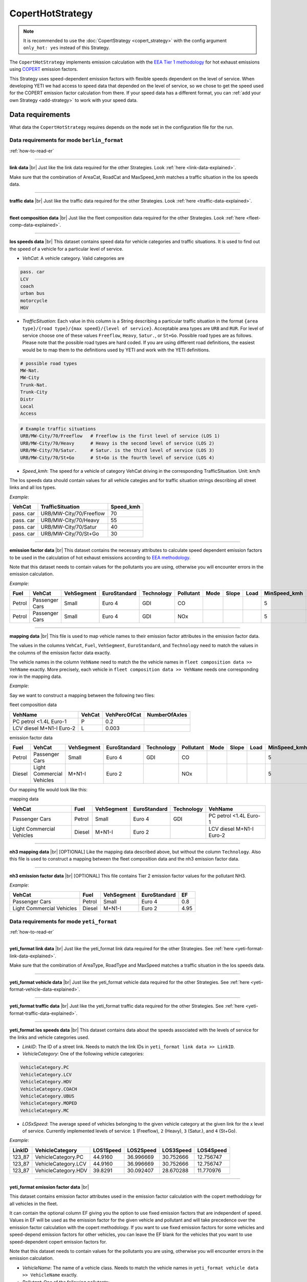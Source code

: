 CopertHotStrategy
=================

.. note::

    It is recommended to use the :doc:`CopertStrategy <copert_strategy>` with the config argument ``only_hot: yes``
    instead of this Strategy.

The ``CopertHotStrategy`` implements emission calculation with the
`EEA Tier 1 methodology <https://www.eea.europa.eu/publications/emep-eea-guidebook-2016/>`_ for hot exhaust emissions
using `COPERT <http://www.emisia.com/utilities/copert/>`_ emission factors.

This Strategy uses speed-dependent emission factors with flexible speeds dependent on the level of service.
When developing YETI we had access to speed data that depended on the level of service, so we chose
to get the speed used for the COPERT emission factor calculation from there. If your speed data has a different format,
you can :ref:`add your own Strategy <add-strategy>` to work with your speed data.

Data requirements
-----------------
What data the ``CopertHotStrategy`` requires depends on the ``mode`` set in the configuration file for the run.

Data requirements for mode ``berlin_format``
''''''''''''''''''''''''''''''''''''''''''''
.. image:: ../../diagrams/copert_hot_berlin_format_data_requirements.png

:ref:`how-to-read-er`

-------

**link data** |br|
Just like the link data required for the other Strategies. Look :ref:`here <link-data-explained>`.

Make sure that the combination of AreaCat, RoadCat and MaxSpeed_kmh matches a traffic situation in the
los speeds data.

-------

**traffic data** |br|
Just like the traffic data required for the other Strategies. Look :ref:`here <traffic-data-explained>`.

-------

**fleet composition data** |br|
Just like the fleet composition data required for the other Strategies. Look :ref:`here <fleet-comp-data-explained>`.

-------

.. _los-speeds-data-explained:

**los speeds data** |br|
This dataset contains speed data for vehicle categories and traffic situations. It is used to find out the
speed of a vehicle for a particular level of service.

- *VehCat*: A vehicle category. Valid categories are

.. code-block:: yaml

    pass. car
    LCV
    coach
    urban bus
    motorcycle
    HGV

- *TrafficSituation*: Each value in this column is a String describing a particular
  traffic situation in the format ``{area type}/{road type}/{max speed}/{level of service}``.
  Acceptable area types are ``URB`` and ``RUR``. For level of service choose one of these values
  ``Freeflow``, ``Heavy``, ``Satur.``, or ``St+Go``. Possible road types are as follows. Please note that the
  possible road types are hard coded. If you are using different road definitions, the easiest would be to map them
  to the definitions used by YETI and work with the YETI definitions.

.. code-block:: yaml

    # possible road types
    MW-Nat.
    MW-City
    Trunk-Nat.
    Trunk-City
    Distr
    Local
    Access

.. code-block:: yaml

    # Example traffic situations
    URB/MW-City/70/Freeflow   # Freeflow is the first level of service (LOS 1)
    URB/MW-City/70/Heavy      # Heavy is the second level of service (LOS 2)
    URB/MW-City/70/Satur.     # Satur. is the third level of service (LOS 3)
    URB/MW-City/70/St+Go      # St+Go is the fourth level of service (LOS 4)

- *Speed_kmh*: The speed for a vehicle of category VehCat driving in the corresponding TrafficSituation.
  Unit: km/h

The los speeds data should contain values for all vehicle categies and for
traffic situation strings describing all street links and all los types.

*Example*:

========= ======================= =========
VehCat    TrafficSituation        Speed_kmh
========= ======================= =========
pass. car URB/MW-City/70/Freeflow 70
pass. car URB/MW-City/70/Heavy    55
pass. car URB/MW-City/70/Satur    40
pass. car URB/MW-City/70/St+Go    30
========= ======================= =========

-------

**emission factor data** |br|
This dataset contains the necessary attributes to calculate speed dependent emission factors
to be used in the calculation of hot exhaust emissions according to
`EEA methodology <https://www.eea.europa.eu/publications/emep-eea-guidebook-2016/>`_.

Note that this dataset needs to contain values for the pollutants you are using, otherwise you
will encounter errors in the emission calculation.

*Example*:

====== ============== ========== ============ ========== ========= ==== ===== ==== ============ ============ ===== ==== ===== ===== ======= ==== === ===== =============
Fuel   VehCat         VehSegment EuroStandard Technology Pollutant Mode Slope Load MinSpeed_kmh MaxSpeed_kmh Alpha Beta Gamma Delta Epsilon Zita Hta Thita ReductionPerc
====== ============== ========== ============ ========== ========= ==== ===== ==== ============ ============ ===== ==== ===== ===== ======= ==== === ===== =============
Petrol Passenger Cars Small      Euro 4       GDI        CO                        5            130          0.651 16.6 0.468 -0.48 10.1869 7.57 3   -0.79 0.3
Petrol Passenger Cars Small      Euro 4       GDI        NOx                       5            130          0.896 86.5 0.167 -0.74 6.32147 1761 97. -0.55 0
====== ============== ========== ============ ========== ========= ==== ===== ==== ============ ============ ===== ==== ===== ===== ======= ==== === ===== =============

.. _mapping-data-explained:

-------

**mapping data** |br|
This file is used to map vehicle names to their emission factor attributes in the emission factor data.

The values in the columns ``VehCat``, ``Fuel``, ``VehSegment``, ``EuroStandard``, and ``Technology`` need to match
the values in the columns of the emission factor data exactly.

The vehicle names in the column ``VehName`` need to match the the vehicle names in ``fleet composition data >> VehName``
exactly. More precisely, each vehicle in ``fleet composition data >> VehName`` needs one corresponding row
in the mapping data.

*Example*:

Say we want to construct a mapping between the following two files:

fleet composition data

======================== ====== ============ =============
VehName                  VehCat VehPercOfCat NumberOfAxles
======================== ====== ============ =============
PC petrol <1.4L Euro-1   P      0.2
LCV diesel M+N1-I Euro-2 L      0.003
======================== ====== ============ =============

emission factor data

====== ========================= ========== ============ ========== ========= ==== ===== ==== ============ ============ ===== ==== ===== ===== ======= ==== === ===== =============
Fuel   VehCat                    VehSegment EuroStandard Technology Pollutant Mode Slope Load MinSpeed_kmh MaxSpeed_kmh Alpha Beta Gamma Delta Epsilon Zita Hta Thita ReductionPerc
====== ========================= ========== ============ ========== ========= ==== ===== ==== ============ ============ ===== ==== ===== ===== ======= ==== === ===== =============
Petrol Passenger Cars            Small      Euro 4       GDI        CO                        5            130          0.651 16.6 0.468 -0.48 10.1869 7.57 3   -0.79 0.3
Diesel Light Commercial Vehicles M+N1-I     Euro 2                  NOx                       5            100          0.896 86.5 0.167 -0.74 6.32147 1761 97. -0.55 0
====== ========================= ========== ============ ========== ========= ==== ===== ==== ============ ============ ===== ==== ===== ===== ======= ==== === ===== =============

Our mapping file would look like this:

mapping data

========================= ====== ========== ============ ========== ========================
VehCat                    Fuel   VehSegment EuroStandard Technology VehName
========================= ====== ========== ============ ========== ========================
Passenger Cars            Petrol Small      Euro 4       GDI        PC petrol <1.4L Euro-1
Light Commercial Vehicles Diesel M+N1-I     Euro 2                  LCV diesel M+N1-I Euro-2
========================= ====== ========== ============ ========== ========================

-------

**nh3 mapping data** |br|
[OPTIONAL]
Like the mapping data described above, but without the column ``Technology``. Also this file is used
to construct a mapping between the fleet composition data and the nh3 emission factor data.

-------

**nh3 emission factor data** |br|
[OPTIONAL]
This file contains Tier 2 emission factor values for the pollutant NH3.

*Example*:

========================= ====== ========== =============== ====
VehCat                    Fuel   VehSegment EuroStandard    EF
========================= ====== ========== =============== ====
Passenger Cars            Petrol Small      Euro 4          0.8
Light Commercial Vehicles Diesel M+N1-I     Euro 2          4.95
========================= ====== ========== =============== ====

Data requirements for mode ``yeti_format``
'''''''''''''''''''''''''''''''''''''''''''

.. image:: ../../diagrams/copert_hot_yeti_format_data_requirements.png

:ref:`how-to-read-er`

--------

**yeti_format link data** |br|
Just like the yeti_format link data required for the other Strategies. See :ref:`here <yeti-format-link-data-explained>`.

Make sure that the combination of AreaType, RoadType and MaxSpeed matches a traffic situation in the
los speeds data.

--------

**yeti_format vehicle data** |br|
Just like the yeti_format vehicle data required for the other Strategies. See :ref:`here <yeti-format-vehicle-data-explained>`.

--------

**yeti_format traffic data** |br|
Just like the yeti_format traffic data required for the other Strategies. See :ref:`here <yeti-format-traffic-data-explained>`.

--------

.. _yeti-format-los-speeds-data-explained:

**yeti_format los speeds data** |br|
This dataset contains data about the speeds associated with the levels of service for the links and vehicle categories
used.

- *LinkID*: The ID of a street link. Needs to match the link IDs in ``yeti_format link data >> LinkID``.
- *VehicleCategory*: One of the following vehicle categories:

.. code-block:: yaml

    VehicleCategory.PC
    VehicleCategory.LCV
    VehicleCategory.HDV
    VehicleCategory.COACH
    VehicleCategory.UBUS
    VehicleCategory.MOPED
    VehicleCategory.MC

- *LOSxSpeed*: The average speed of vehicles belonging to the given vehicle category at the given link
  for the x level of service. Currently implemented levels of service: ``1`` (Freeflow), ``2`` (Heavy),
  ``3`` (Satur.), and ``4`` (St+Go).

*Example*:

====== =================== ========= ========= ========= =========
LinkID VehicleCategory     LOS1Speed LOS2Speed LOS3Speed LOS4Speed
====== =================== ========= ========= ========= =========
123_87 VehicleCategory.PC  44.9160   36.996669 30.752666 12.756747
123_87 VehicleCategory.LCV 44.9160   36.996669 30.752666 12.756747
123_87 VehicleCategory.HDV 39.8291   30.092407 28.670288 11.770976
====== =================== ========= ========= ========= =========

-------

**yeti_format emission factor data** |br|

This dataset contains emission factor attributes used in the emission factor calculation with the copert methodology for
all vehicles in the fleet.

It can contain the optional column EF giving you the option to use fixed emission factors that are independent of speed.
Values in EF will be used as the emission factor for the given vehicle and pollutant
and will take precedence over the emission factor calculation with the copert methodology. If you want to
use fixed emission factors for some vehicles and speed-depend emission factors for other vehicles, you can
leave the EF blank for the vehicles that you want to use speed-dependent copert emission factors for.

Note that this dataset needs to contain values for the pollutants you are using, otherwise you
will encounter errors in the emission calculation.

- *VehicleName*: The name of a vehicle class. Needs to match the vehicle names in ``yeti_format vehicle data >> VehicleName``
  exactly.
- *Pollutant*: One of the following pollutants:

.. code-block:: yaml

    PollutantType.NOx
    PollutantType.CO
    PollutantType.NH3
    PollutantType.VOC
    PollutantType.PM_Exhaust

- *Mode*: The mode, as used by the copert methodology.
- *Load*: The load, as used by the copert methodology. Note that the load is only used to filter the yeti_format emission factor data.
  Only rows with load 0 or blank will be considered for the emission factor calculation.
- *Slope*: The slope, as used by the copert methodology. Note that the slope is only used to filter the yeti_format emission factor data.
  Only rows with slope 0 or blank will be considered for the emission factor calculation.
- *EF*: [OPTIONAL] A fixed emission factor to be used for the given vehicle name and pollutant. If not blank the EF
  takes precedence over the emission calculation with the copert methodology.
- The other columns contain the attributes used in the copert emission factor calculation.

*Example*:

========================= ========= ==== ===== ==== ============ ============ ===== ==== ===== ===== ======= ==== === ===== ============= ==
VehicleName               Pollutant Mode Slope Load MinSpeed_kmh MaxSpeed_kmh Alpha Beta Gamma Delta Epsilon Zita Hta Thita ReductionPerc EF
========================= ========= ==== ===== ==== ============ ============ ===== ==== ===== ===== ======= ==== === ===== ============= ==
PC petrol <1.4L Euro-1    CO             0     0    5            130          0.651 16.6 0.468 -0.48 10.1869 7.57 3   -0.79 0.3
LCV diesel M+N1-I Euro-2  NOx                       5            100          0.896 86.5 0.167 -0.74 6.32147 1761 97. -0.55 0             3
========================= ========= ==== ===== ==== ============ ============ ===== ==== ===== ===== ======= ==== === ===== ============= ==

Supported pollutants
--------------------

CopertHotStrategy supports these pollutants:

.. code-block:: yaml

    PollutantType.NOx
    PollutantType.CO
    PollutantType.NH3
    PollutantType.VOC
    PollutantType.PM_Exhaust

Set the pollutants for a run in your config file. For example:

.. code-block:: yaml

    pollutants:          [PollutantType.CO, PollutantType.NOx]

Make sure to include emission factors for the pollutants you are using in the emission factor data.

What to put in the config.yaml
------------------------------
If you want to use the ``CopertHotStrategy`` for your calculations, you need to set
the following options in your ``config.yaml``.
Don't forget to add the parameters specified here: :doc:`config`

If using mode ``berlin_format``:
''''''''''''''''''''''''''''''''

.. code-block:: yaml

    strategy:                     code.copert_hot_strategy.CopertHotStrategy.CopertHotStrategy
    load_berlin_format_data_function:     code.copert_hot_strategy.load_berlin_format_data.load_copert_hot_berlin_format_data
    load_yeti_format_data_function:   code.copert_hot_strategy.load_yeti_format_data.load_copert_hot_yeti_format_data
    validation_function:          code.script_helpers.validate_files.validate_copert_berlin_format_files

    berlin_format_link_data:              path/to/link_data.csv
    berlin_format_fleet_composition:      path/to/fleet_composition_data.csv
    berlin_format_emission_factors:       path/to/emission_factor_data.csv
    berlin_format_los_speeds:             path/to/los_speeds_data.csv
    berlin_format_traffic_data:           path/to/traffic_data.csv
    berlin_format_vehicle_mapping:        path/to/vehicle_mapping_data.csv

    use_nh3_tier2_ef:             yes or no
    # if you set use_nh3_tier2_ef to yes, also add these lines:
    berlin_format_nh3_emission_factors:   path/to/nh3_emission_factor_data.csv
    berlin_format_nh3_mapping:            path/to/nh3_mapping_data.csv

You may have data on Tier 2 emission factors for NH3. If you set ``use_nh3_tier2_ef: yes`` in the config file,
YETI will read them from the specified files and use them in the emission calculation for pollutant ``PollutantType.NH3``.

If using mode ``yeti_format``:
'''''''''''''''''''''''''''''''

.. code-block:: yaml

    strategy:                     code.copert_hot_strategy.CopertHotStrategy.CopertHotStrategy
    load_yeti_format_data_function:   code.copert_hot_strategy.load_yeti_format_data.load_copert_hot_yeti_format_data
    validation_function:          code.script_helpers.validate_files.validate_copert_yeti_format_files

    yeti_format_emission_factors:     path/to/yeti_format_ef_data.csv
    yeti_format_los_speeds:           path/to/yeti_format_los_speed_data.csv
    yeti_format_vehicle_data:         path/to/yeti_format_vehicle_data.csv
    yeti_format_link_data:            path/to/yeti_format_link_data.csv
    yeti_format_traffic_data:         path/to/yeti_format_traffic_data.csv

.. |br| raw:: html

    <br>

